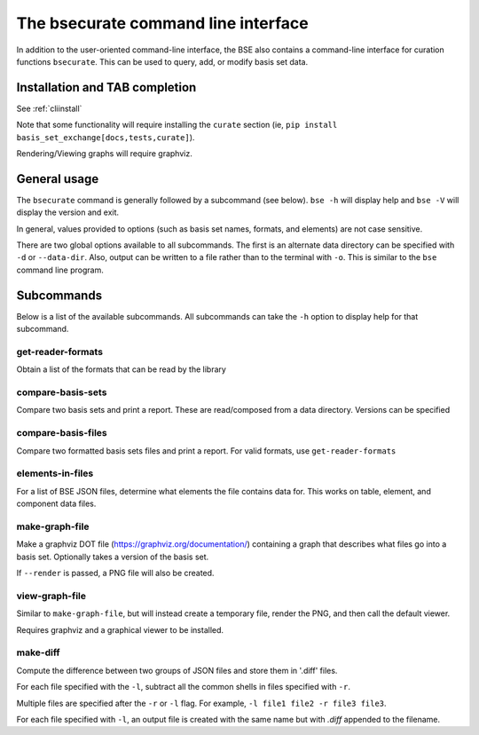 The bsecurate command line interface
==============================================

In addition to the user-oriented command-line interface, the BSE also
contains a command-line interface for curation functions ``bsecurate``.
This can be used to query, add, or modify basis set data.


Installation and TAB completion
-------------------------------

See :ref:`cliinstall`

Note that some functionality will require installing the ``curate`` section
(ie, ``pip install basis_set_exchange[docs,tests,curate]``).

Rendering/Viewing graphs will require graphviz.


General usage
-------------------

The ``bsecurate`` command is generally followed by a subcommand (see below). ``bse -h`` will display help
and ``bse -V`` will display the version and exit.

.. command-output:: bsecurate -h


In general, values provided to options (such as basis set names, formats, and elements) are
not case sensitive.

There are two global options available to all subcommands. The first is an alternate
data directory can be specified with ``-d`` or ``--data-dir``.
Also, output can be written to a file rather than to the terminal with ``-o``.
This is similar to the ``bse`` command line program.


Subcommands
-------------------

Below is a list of the available subcommands. All subcommands
can take the ``-h`` option to display help for that subcommand.

.. command-output:: bsecurate elements-in-files -h
   :ellipsis: 8


get-reader-formats
*******************

Obtain a list of the formats that can be read by the library

.. command-output:: bsecurate get-reader-formats


compare-basis-sets
*******************

Compare two basis sets and print a report.
These are read/composed from a data directory. Versions can be specified

.. command-output:: bsecurate compare-basis-sets 6-31G 6-31G --version1 1 --version2 0
   :ellipsis: 8,-8


compare-basis-files
*******************

Compare two formatted basis sets files and print a report. For valid formats, use ``get-reader-formats``


elements-in-files
*******************

For a list of BSE JSON files, determine what elements the file contains data for.
This works on table, element, and component data files.

.. command-output:: DATADIR=`bse get-data-dir`; bsecurate elements-in-files ${DATADIR}/6-31G.0.table.json ${DATADIR}/dunning/*element*json
   :shell:


make-graph-file
******************

Make a graphviz DOT file (https://graphviz.org/documentation/) containing a graph
that describes what files go into a basis set. Optionally takes a version of the basis
set.

If ``--render`` is passed, a PNG file will also be created.

.. command-output:: bsecurate make-graph-file 6-31g graph_631g.dot
.. command-output:: cat graph_631g.dot


view-graph-file
***************

Similar to ``make-graph-file``, but will instead create a temporary file,
render the PNG, and then call the default viewer.

Requires graphviz and a graphical viewer to be installed.


make-diff
***************

Compute the difference between two groups of JSON files and store them in '.diff' files.

For each file specified with the ``-l``, subtract all the common shells in files specified
with ``-r``.

Multiple files are specified after the ``-r`` or ``-l`` flag. For example, ``-l file1 file2 -r file3 file3``.

For each file specified with ``-l``, an output file is created with the same name but with `.diff` appended to the filename.
